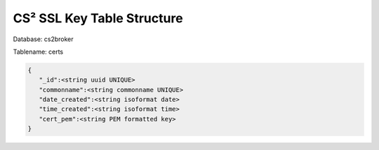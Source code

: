 CS² SSL Key Table Structure
===========================


Database: cs2broker

Tablename: certs

.. code-block:: javascript

   {
      "_id":<string uuid UNIQUE>
      "commonname":<string commonname UNIQUE>
      "date_created":<string isoformat date>
      "time_created":<string isoformat time>
      "cert_pem":<string PEM formatted key>
   }
